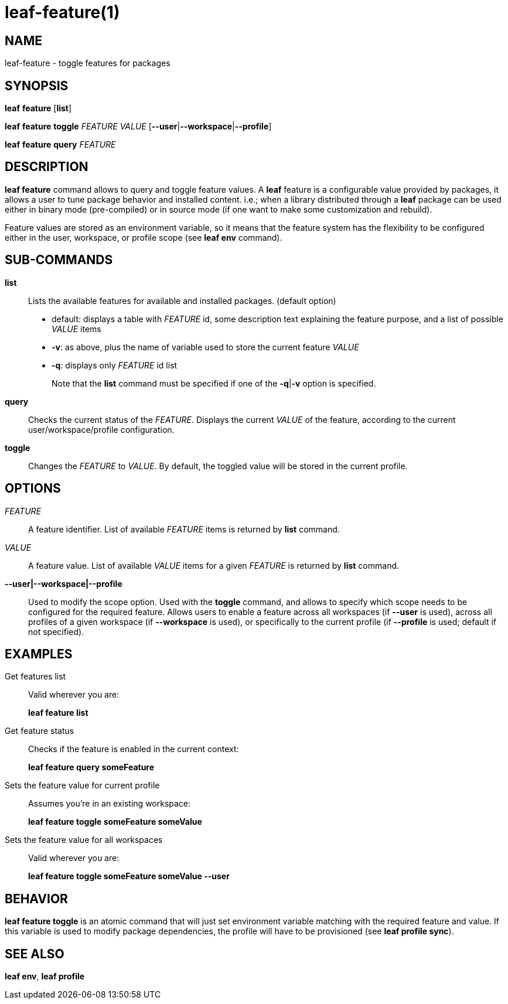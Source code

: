 = leaf-feature(1)

== NAME

leaf-feature - toggle features for packages

== SYNOPSIS

*leaf* *feature* [*list*]

*leaf* *feature* *toggle* _FEATURE_ _VALUE_ [*--user*|*--workspace*|*--profile*]

*leaf* *feature* *query* _FEATURE_

== DESCRIPTION

*leaf feature* command allows to query and toggle feature values. A *leaf* feature is a configurable
value provided by packages, it allows a user to tune package behavior and installed content. i.e.;
when a library distributed through a *leaf* package can be used either in binary mode
(pre-compiled) or in source mode (if one want to make some customization and rebuild).

Feature values are stored as an environment variable, so it means that the feature system has the
flexibility to be configured either in the user, workspace, or profile scope (see *leaf env* command).

== SUB-COMMANDS

*list*::

Lists the available features for available and installed packages. (default option)
  - default: displays a table with _FEATURE_ id, some description text explaining the feature
    purpose, and a list of possible _VALUE_ items
  - *-v*: as above, plus the name of variable used to store the current feature _VALUE_
  - *-q*: displays only _FEATURE_ id list
+
Note that the *list* command must be specified if one of the *-q*|*-v* option is specified.

*query*::

Checks the current status of the _FEATURE_. Displays the current _VALUE_ of the feature, according
to the current user/workspace/profile configuration.

*toggle*::

Changes the _FEATURE_ to _VALUE_. By default, the toggled value will be stored in the current
profile.

== OPTIONS

_FEATURE_::

A feature identifier. List of available _FEATURE_ items is returned by *list* command.

_VALUE_::

A feature value. List of available _VALUE_ items for a given _FEATURE_ is returned by *list* command.

*--user|--workspace|--profile*::

Used to modify the scope option. Used with the *toggle* command, and allows to specify which scope
needs to be configured for the required feature. Allows users to enable a feature across all
workspaces (if *--user* is used), across all profiles of a given workspace (if *--workspace* is
used), or specifically to the current profile (if *--profile* is used; default if not specified).

== EXAMPLES

Get features list::

Valid wherever you are:
+
*leaf feature list*

Get feature status::

Checks if the feature is enabled in the current context:
+
*leaf feature query someFeature*

Sets the feature value for current profile::

Assumes you're in an existing workspace:
+
*leaf feature toggle someFeature someValue*

Sets the feature value for all workspaces::

Valid wherever you are:
+
*leaf feature toggle someFeature someValue --user*

== BEHAVIOR

*leaf feature toggle* is an atomic command that will just set environment variable matching with
the required feature and value. If this variable is used to modify package dependencies, the profile
will have to be provisioned (see *leaf profile sync*).

== SEE ALSO

*leaf env*, *leaf profile*
